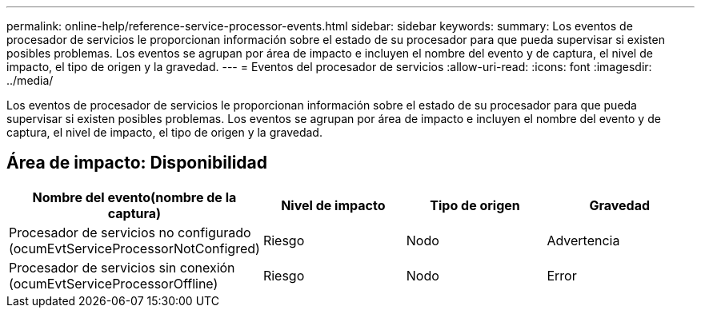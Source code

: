 ---
permalink: online-help/reference-service-processor-events.html 
sidebar: sidebar 
keywords:  
summary: Los eventos de procesador de servicios le proporcionan información sobre el estado de su procesador para que pueda supervisar si existen posibles problemas. Los eventos se agrupan por área de impacto e incluyen el nombre del evento y de captura, el nivel de impacto, el tipo de origen y la gravedad. 
---
= Eventos del procesador de servicios
:allow-uri-read: 
:icons: font
:imagesdir: ../media/


[role="lead"]
Los eventos de procesador de servicios le proporcionan información sobre el estado de su procesador para que pueda supervisar si existen posibles problemas. Los eventos se agrupan por área de impacto e incluyen el nombre del evento y de captura, el nivel de impacto, el tipo de origen y la gravedad.



== Área de impacto: Disponibilidad

|===
| Nombre del evento(nombre de la captura) | Nivel de impacto | Tipo de origen | Gravedad 


 a| 
Procesador de servicios no configurado (ocumEvtServiceProcessorNotConfigred)
 a| 
Riesgo
 a| 
Nodo
 a| 
Advertencia



 a| 
Procesador de servicios sin conexión (ocumEvtServiceProcessorOffline)
 a| 
Riesgo
 a| 
Nodo
 a| 
Error

|===